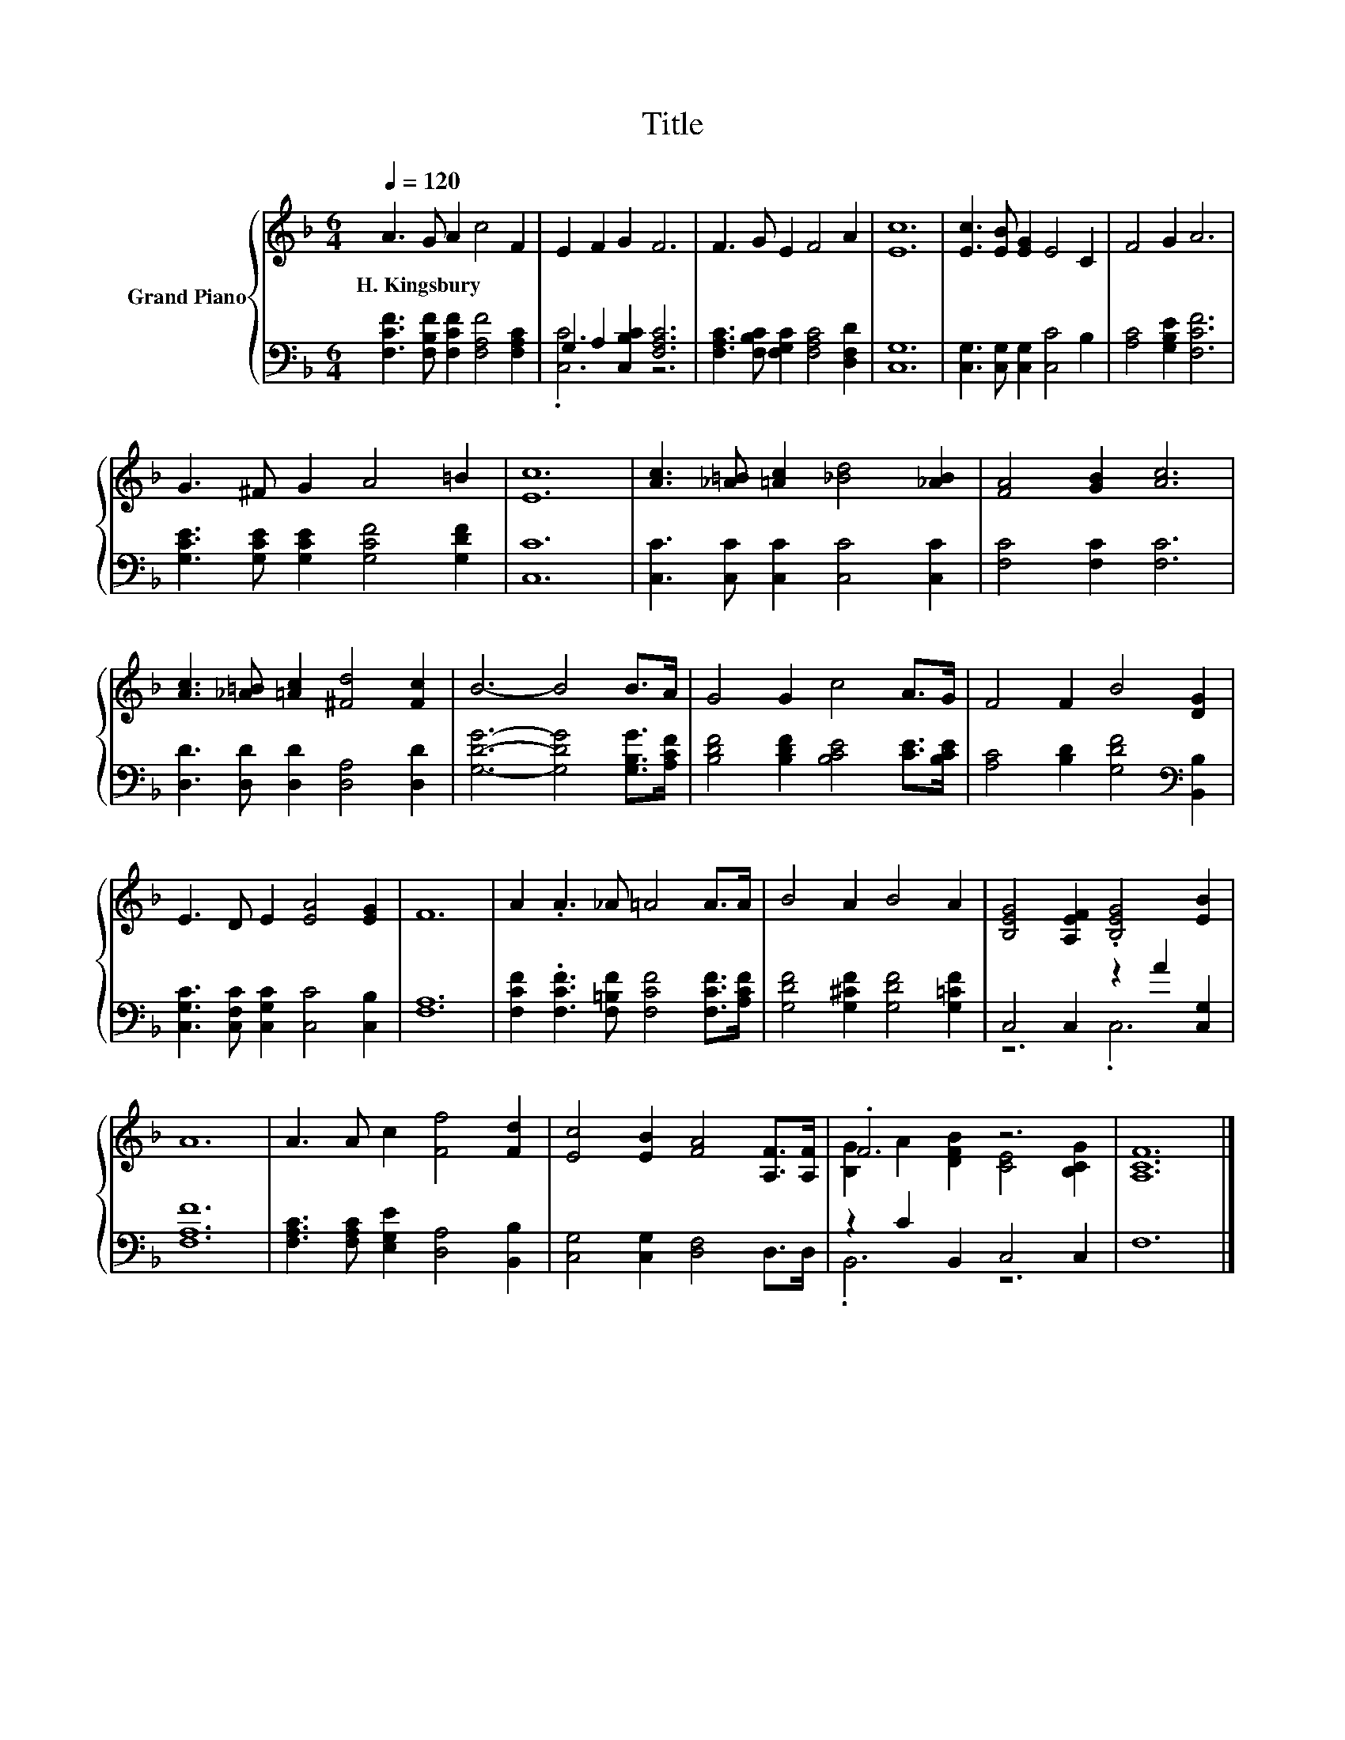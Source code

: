 X:1
T:Title
%%score { ( 1 4 ) | ( 2 3 ) }
L:1/8
Q:1/4=120
M:6/4
K:F
V:1 treble nm="Grand Piano"
V:4 treble 
V:2 bass 
V:3 bass 
V:1
 A3 G A2 c4 F2 | E2 F2 G2 F6 | F3 G E2 F4 A2 | [Ec]12 | [Ec]3 [EB] [EG]2 E4 C2 | F4 G2 A6 | %6
w: H.~Kingsbury * * * *||||||
 G3 ^F G2 A4 =B2 | [Ec]12 | [Ac]3 [_A=B] [=Ac]2 [_Bd]4 [_AB]2 | [FA]4 [GB]2 [Ac]6 | %10
w: ||||
 [Ac]3 [_A=B] [=Ac]2 [^Fd]4 [Fc]2 | B6- B4 B>A | G4 G2 c4 A>G | F4 F2 B4 [DG]2 | %14
w: ||||
 E3 D E2 [EA]4 [EG]2 | F12 | A2 .A3 _A =A4 A>A | B4 A2 B4 A2 | [B,EG]4 [A,EF]2 .[B,EG]4 [EB]2 | %19
w: |||||
 A12 | A3 A c2 [Ff]4 [Fd]2 | [Ec]4 [EB]2 [FA]4 [A,F]>[A,F] | .F6 z6 | [A,CF]12 |] %24
w: |||||
V:2
 [F,CF]3 [F,B,F] [F,CF]2 [F,A,F]4 [F,A,C]2 | G,2 A,2 [C,B,C]2 [F,A,C]6 | %2
 [F,A,C]3 [F,B,C] [F,G,C]2 [F,A,C]4 [D,F,D]2 | [C,G,]12 | [C,G,]3 [C,G,] [C,G,]2 [C,C]4 B,2 | %5
 [A,C]4 [G,B,E]2 [F,CF]6 | [G,CE]3 [G,CE] [G,CE]2 [G,CF]4 [G,DF]2 | [C,C]12 | %8
 [C,C]3 [C,C] [C,C]2 [C,C]4 [C,C]2 | [F,C]4 [F,C]2 [F,C]6 | [D,D]3 [D,D] [D,D]2 [D,A,]4 [D,D]2 | %11
 [G,DG]6- [G,DG]4 [G,B,G]>[A,CF] | [B,DF]4 [B,DF]2 [B,CE]4 [CE]>[B,CE] | %13
 [A,C]4 [B,D]2 [G,DF]4[K:bass] [B,,B,]2 | [C,G,C]3 [C,F,C] [C,G,C]2 [C,C]4 [C,B,]2 | [F,A,]12 | %16
 [F,CF]2 .[F,CF]3 [F,=B,F] [F,CF]4 [F,CF]>[A,CF] | [G,DF]4 [G,^CF]2 [G,DF]4 [G,=CF]2 | %18
 C,4 C,2 z2 A2 [C,G,]2 | [F,A,F]12 | [F,A,C]3 [F,A,C] [E,G,E]2 [D,A,]4 [B,,B,]2 | %21
 [C,G,]4 [C,G,]2 [D,F,]4 D,>D, | z2 C2 B,,2 C,4 C,2 | F,12 |] %24
V:3
 x12 | .[C,C]6 z6 | x12 | x12 | x12 | x12 | x12 | x12 | x12 | x12 | x12 | x12 | x12 | %13
 x10[K:bass] x2 | x12 | x12 | x12 | x12 | z6 .C,6 | x12 | x12 | x12 | .B,,6 z6 | x12 |] %24
V:4
 x12 | x12 | x12 | x12 | x12 | x12 | x12 | x12 | x12 | x12 | x12 | x12 | x12 | x12 | x12 | x12 | %16
 x12 | x12 | x12 | x12 | x12 | x12 | [B,G]2 A2 [DFB]2 [CE]4 [B,CG]2 | x12 |] %24


